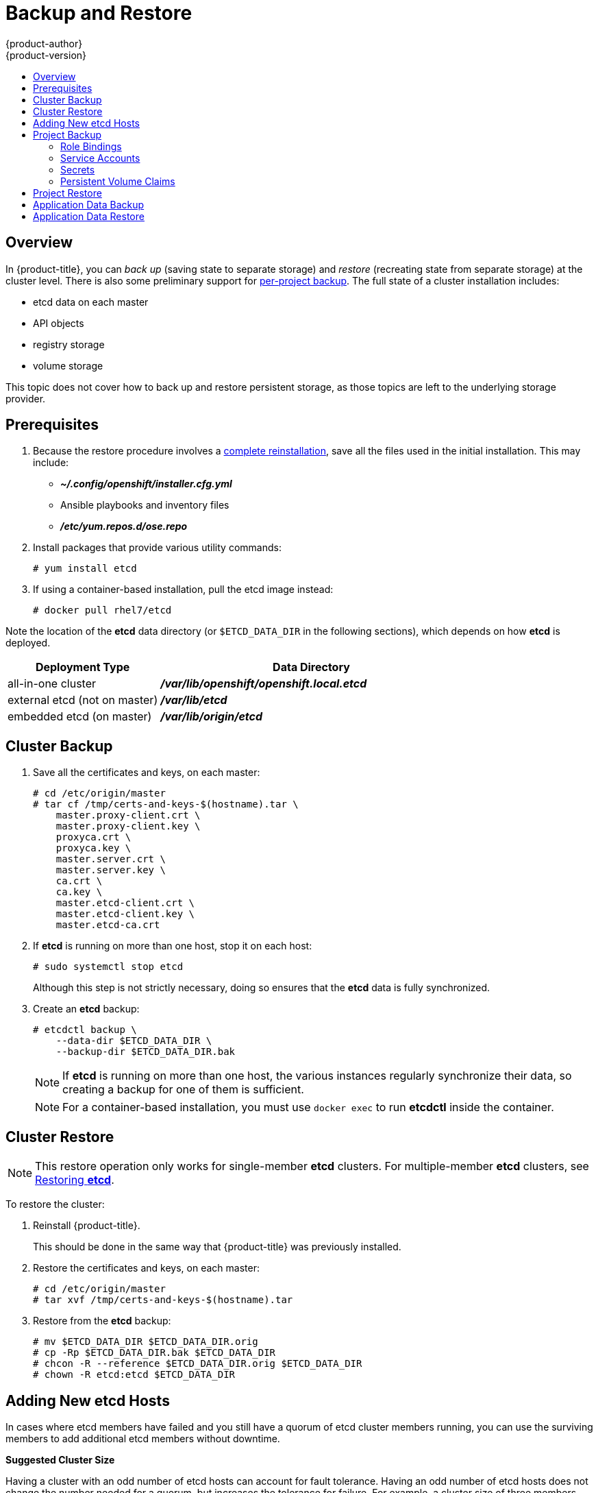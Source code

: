 [[admin-guide-backup-and-restore]]
= Backup and Restore
{product-author}
{product-version}
:data-uri:
:icons: font
:experimental:
:toc: macro
:toc-title:
:prewrap!:

toc::[]

== Overview

In {product-title}, you can _back up_ (saving state to separate storage) and
_restore_ (recreating state from separate storage) at the cluster level. There
is also some preliminary support for xref:project-backup[per-project backup].
The full state of a cluster installation includes:

- etcd data on each master
- API objects
- registry storage
- volume storage

This topic does not cover how to back up and restore persistent
storage, as those topics are left to the underlying storage provider.


[[backup-restore-prerequisites]]
== Prerequisites

. Because the restore procedure involves a xref:cluster-restore[complete
reinstallation], save all the files used in the initial installation. This may
include:
+
- *_~/.config/openshift/installer.cfg.yml_* 
- Ansible playbooks and inventory files 
- *_/etc/yum.repos.d/ose.repo_* 

. Install packages that provide various utility commands:
+
----
# yum install etcd
----
. If using a container-based installation, pull the etcd image instead:
+
----
# docker pull rhel7/etcd
----

Note the location of the *etcd* data directory (or `$ETCD_DATA_DIR` in the
following sections), which depends on how *etcd* is deployed.

[options="header",cols="1,2"]
|===
| Deployment Type| Data Directory

|all-in-one cluster
|*_/var/lib/openshift/openshift.local.etcd_*

|external etcd (not on master)
|*_/var/lib/etcd_*

|embedded etcd (on master)
|*_/var/lib/origin/etcd_*
|===


[[cluster-backup]]
== Cluster Backup

. Save all the certificates and keys, on each master:
+
----
# cd /etc/origin/master
# tar cf /tmp/certs-and-keys-$(hostname).tar \
    master.proxy-client.crt \
    master.proxy-client.key \
    proxyca.crt \
    proxyca.key \
    master.server.crt \
    master.server.key \
    ca.crt \
    ca.key \
    master.etcd-client.crt \
    master.etcd-client.key \
    master.etcd-ca.crt
----

. If *etcd* is running on more than one host, stop it on each host:
+
----
# sudo systemctl stop etcd
----
+
Although this step is not strictly necessary, doing so ensures that the *etcd*
data is fully synchronized.

. Create an *etcd* backup:
+
----
# etcdctl backup \
    --data-dir $ETCD_DATA_DIR \
    --backup-dir $ETCD_DATA_DIR.bak
----
+
[NOTE]
====
If *etcd* is running on more than one host,
the various instances regularly synchronize their data,
so creating a backup for one of them is sufficient.
====
+
[NOTE]
====
For a container-based installation, you must use `docker exec` to run *etcdctl*
inside the container.
====

[[cluster-restore]]
== Cluster Restore

ifndef::openshift-dedicated[]
[NOTE]
====
This restore operation only works for single-member *etcd* clusters. For
multiple-member *etcd* clusters, see
xref:../install_config/downgrade.adoc#downgrading-restoring-etcd[Restoring *etcd*].
====
endif::[]

To restore the cluster:

. Reinstall {product-title}.
+
This should be done in the same way that {product-title} was previously installed.

. Restore the certificates and keys, on each master:
+
----
# cd /etc/origin/master
# tar xvf /tmp/certs-and-keys-$(hostname).tar
----

. Restore from the *etcd* backup:
+
----
# mv $ETCD_DATA_DIR $ETCD_DATA_DIR.orig
# cp -Rp $ETCD_DATA_DIR.bak $ETCD_DATA_DIR
# chcon -R --reference $ETCD_DATA_DIR.orig $ETCD_DATA_DIR
# chown -R etcd:etcd $ETCD_DATA_DIR
----

[[backup-restore-adding-etcd-hosts]]
== Adding New etcd Hosts

In cases where etcd members have failed and you still have a quorum of etcd
cluster members running, you can use the surviving members to
add additional etcd members without downtime.

*Suggested Cluster Size*

Having a cluster with an odd number of etcd hosts can account for fault
tolerance. Having an odd number of etcd hosts does not change the number needed
for a quorum, but increases the tolerance for failure. For example, a cluster
size of three members, quorum is two leaving a failure tolerance of
one. This ensures the cluster will continue to operate if two of the members are
healthy.

Having an in-production cluster of seven etcd hosts is recommended.

[NOTE]
====
The following presumes you have a backup of the */etc/etcd* configuration for
the etcd hosts.
====

. Add the desired number of hosts to the cluster. The rest of this procedure presumes
you have added just one host, but if adding multiple, perform all steps on each
host.

. Upgrade etcd on the surviving node:
+
----
# yum install etcd iptables-services
----
+
Ensure version `etcd-2.3.7-4.el7.x86_64` or greater is installed, and that the
same version is installed on each host.

. xref:cluster-backup[Backup the etcd data store] on surviving hosts before making any cluster configuration changes.
+
. If replacing a failed etcd member, remove the failed member _before_ adding the new member.
+
----
# etcdctl -C https://<surviving host IP>:2379 \
  --ca-file=/etc/etcd/ca.crt     \
  --cert-file=/etc/etcd/peer.crt     \
  --key-file=/etc/etcd/peer.key cluster-health

# etcdctl -C https://<surviving host IP>:2379 \
  --ca-file=/etc/etcd/ca.crt     \
  --cert-file=/etc/etcd/peer.crt     \
  --key-file=/etc/etcd/peer.key member remove <failed member identifier>
----
+
Stop the etcd service on the failed etcd member:
+
----
# systemctl stop etcd
----
. On the new host, add the appropriate iptables rules:
+
----
# systemctl enable iptables.service --now
# iptables -N OS_FIREWALL_ALLOW
# iptables -t filter -I INPUT -j OS_FIREWALL_ALLOW
# iptables -A OS_FIREWALL_ALLOW -p tcp -m state \
  --state NEW -m tcp --dport 2379 -j ACCEPT
# iptables -A OS_FIREWALL_ALLOW -p tcp -m state \
  --state NEW -m tcp --dport 2380 -j ACCEPT
# iptables-save
----

. Generate the required certificates for the new host. On a surviving etcd host:
+
.. Create a copy of the *_/etc/etcd/ca/_* directory.

.. Set the variables and working directory for the certificates, ensuring to create the *_PREFIX_* directory if one has not been created:
+
----
# cd /etc/etcd
# export NEW_ETCD="<NEW_HOST_NAME>"

# export CN=$NEW_ETCD
# export SAN="IP:<NEW_HOST_IP>"
# export PREFIX="./generated_certs/etcd-$CN/"
----

.. Create the *_server.csr_* and *_server.crt_* certificates:
+
----
# openssl req -new -keyout ${PREFIX}server.key \
  -config ca/openssl.cnf \
  -out ${PREFIX}server.csr \
  -reqexts etcd_v3_req -batch -nodes \
  -subj /CN=$CN

# openssl ca -name etcd_ca -config ca/openssl.cnf \
  -out ${PREFIX}server.crt \
  -in ${PREFIX}server.csr \
  -extensions etcd_v3_ca_server -batch
----

.. Create the *_peer.csr_* and *_peer.crt_* certificates:
+
----
# openssl req -new -keyout ${PREFIX}peer.key \
  -config ca/openssl.cnf \
  -out ${PREFIX}peer.csr \
  -reqexts etcd_v3_req -batch -nodes \
  -subj /CN=$CN

# openssl ca -name etcd_ca -config ca/openssl.cnf \
  -out ${PREFIX}peer.crt \
  -in ${PREFIX}peer.csr \
  -extensions etcd_v3_ca_peer -batch
----

.. Copy the *_ca.crt_* and *_etcd.conf_* files, and archive the contents of the directory:
+
----
# cp ca.crt ${PREFIX}
# cp etcd.conf ${PREFIX}
# tar -czvf ${PREFIX}${CN}.tgz -C ${PREFIX} .
----

.. Transfer the files to the new etcd hosts:
+
----
# scp ${PREFIX}${CN}.tgz  $CN:/etc/etcd/
----

. While still on the surviving etcd host, add the new host to the cluster, take the copy of etcd, and transfer it to the new host:

.. Add the new host to the cluster:
+
----
# export ETCD_CA_HOST="<SURVIVING_ETCD_HOSTNAME>"
# export NEW_ETCD="<NEW_ETCD_HOSTNAME>"
# export NEW_ETCD_IP="<NEW_HOST_IP>"

# etcdctl -C https://${ETCD_CA_HOST}:2379 \
  --ca-file=/etc/etcd/ca.crt     \
  --cert-file=/etc/etcd/peer.crt     \
  --key-file=/etc/etcd/peer.key member add ${NEW_ETCD} https://${NEW_ETCD_IP}:2380

ETCD_NAME="<NEW_ETCD_HOSTNAME>"
ETCD_INITIAL_CLUSTER="<NEW_ETCD_HOSTNAME>=https://<NEW_HOST_IP>:2380,<SURVIVING_ETCD_HOST>=https:/<SURVIVING_HOST_IP>:2380
ETCD_INITIAL_CLUSTER_STATE="existing"
----

.. Create a backup of the surviving etcd host, and transfer the contents to the new
host:
+
[NOTE]
====
Skip this step if version is lower than `etcd-2.3.7-4` or if etcd database size
is smaller than 700mb.
====
+
----
# export NODE_ID="<NEW_NODE_ID>"
# etcdctl backup --keep-cluster-id --node-id ${NODE_ID} \
  --data-dir /var/lib/etcd --backup-dir /var/lib/etcd/$NEW_ETCD-backup
# tar -cvf $NEW_ETCD-backup.tar.gz -C /var/lib/etcd/$NEW_ETCD-backup/ .
# scp $NEW_ETCD-backup.tar.gz $NEW_ETCD:/var/lib/etcd/
----

. On the new host, extract the backup data and set the permissions:
+
----
# tar -xf /etc/etcd/<NEW_ETCD_HOSTNAME> -C /etc/etcd/ --overwrite
# chown etcd:etcd /etc/etcd/*

# rm -rf /var/lib/etcd/member
# tar -xf /var/lib/etcd/<NEW_ETCD_HOSTNAME> -C /var/lib/etcd/
# chown -R etcd:etcd /var/lib/etcd/
----

. On the new etcd host's *_etcd.conf_* file:
.. Replace the following with the values generated in the previous step:
+
* ETCD_NAME
* ETCD_INITIAL_CLUSTER
* ETCD_INITIAL_CLUSTER_STATE
+
Replace the IP address with the "NEW_ETCD" value for:
+
* ETCD_LISTEN_PEER_URLS
* ETCD_LISTEN_CLIENT_URLS
* ETCD_INITIAL_ADVERTISE_PEER_URLS
* ETCD_ADVERTISE_CLIENT_URLS
+
For replacing failed hosts, you will need to remove the failed hosts from the
etcd configuration.

. Start etcd on the new host:
+
----
# systemctl enable etcd --now
----

. To verify that the new host has been added successfully:
+
----
etcdctl -C https://${ETCD_CA_HOST}:2379 --ca-file=/etc/etcd/ca.crt \
  --cert-file=/etc/etcd/peer.crt     \
  --key-file=/etc/etcd/peer.key cluster-health
----


[[project-backup]]
== Project Backup

A future release of {product-title} will feature specific support for
per-project back up and restore.

For now, to back up API objects at the project level, use `oc export` for each
object to be saved. For example, to save the deployment configuration `frontend`
in YAML format:

----
$ oc export dc frontend -o yaml > dc-frontend.yaml
----

To back up all of the project (with the exception of cluster objects like
namespaces and projects):

----
$ oc export all -o yaml > project.yaml
----

[[backup-rolebindings]]
=== Role Bindings

Sometimes custom policy
xref:../admin_guide/manage_authorization_policy.adoc#managing-role-bindings[role
bindings] are used in a project. For example, a project administrator can give
another user a certain role in the project and grant that user project access.

These role bindings can be exported:

----
$ oc get rolebindings -o yaml --export=true > rolebindings.yaml
----

[[backup-serviceaccounts]]
=== Service Accounts

If custom service accounts are created in a project, these need to be exported:

----
$ oc get serviceaccount -o yaml --export=true > serviceaccount.yaml
----

[[backup-secrets]]
=== Secrets

Custom secrets like source control management secrets (SSH Public Keys,
Username/Password) should be exported if they are used:

----
$ oc get secret -o yaml --export=true > secret.yaml
----

[[backup-pvc]]
=== Persistent Volume Claims

If the an application within a project uses a persistent volume through a
persistent volume claim (PVC), these should be backed up:

----
$ oc get pvc -o yaml --export=true > pvc.yaml
----


[[project-restore]]
== Project Restore

To restore a project, recreate the project and recreate all all of the objects
that were exported during the backup:

----
$ oc new-project myproject
$ oc create -f project.yaml
$ oc create -f secret.yaml
$ oc create -f serviceaccount.yaml
$ oc create -f pvc.yaml
$ oc create -f rolebindings.yaml
----

[NOTE]
====
Some resources can fail to be created (for example, pods and default service
accounts).
====

[[backup-application-data]]
== Application Data Backup
In many cases, application data can be backed up using the `oc rsync` command,
assuming `rsync` is installed within the container image. The Red Hat *rhel7*
base image does contain `rsync`. Therefore, all images that are based on *rhel7*
contain it as well. See xref:../cli_reference/basic_cli_operations.adoc#cli-operations-rsync[Troubleshooting and Debugging CLI Operations - rsync].

[WARNING]
====
This is a _generic_ backup of application data and does not take into account
application-specific backup procedures, for example special export/import
procedures for database systems.
====

Other means of backup may exist depending on the type of the persistent volume
(for example, Cinder, NFS, Gluster, or others).

The paths to back up are also _application specific_. You can determine
what path to back up by looking at the `*mountPath*` for volumes in the
`*deploymentconfig*`.

.Example of Backing up a Jenkins Deployment's Application Data

. Get the application data `*mountPath*` from the `*deploymentconfig*`:
+
----
$ oc get dc/jenkins -o jsonpath='{ .spec.template.spec.containers[?(@.name=="jenkins")].volumeMounts[?(@.name=="jenkins-data")].mountPath }'
/var/lib/jenkins
----

. Get the name of the pod that is currently running:
+
----
$ oc get pod --selector=deploymentconfig=jenkins -o jsonpath='{ .metadata.name }'
jenkins-1-37nux
----

. Use the `oc rsync` command to copy application data:
+
----
$ oc rsync jenkins-1-37nux:/var/lib/jenkins /tmp/
----

[NOTE]
====
This type of application data backup can only be performed while an application
pod is currently running.
====


[[restore-application-data]]
== Application Data Restore

The process for restoring application data is similar to the
xref:backup-application-data[application backup procedure] using the `oc rsync`
tool. The same restrictions apply and the process of restoring application data
requires a persistent volume.

.Example of Restoring a Jenkins Deployment's Application Data

. Verify the backup:
+
----
$ ls -la /tmp/jenkins-backup/
total 8
drwxrwxr-x.  3 user     user   20 Sep  6 11:14 .
drwxrwxrwt. 17 root     root 4096 Sep  6 11:16 ..
drwxrwsrwx. 12 user     user 4096 Sep  6 11:14 jenkins
----

. Use the `oc rsync` tool to copy the data into the running pod:
+
----
$ oc rsync /tmp/jenkins-backup/jenkins jenkins-1-37nux:/var/lib
----
+
[NOTE]
====
Depending on the application, you may be required to restart the application.
====

. Restart the application with new data (_optional_):
+
----
$ oc delete pod jenkins-1-37nux
----
+
Alternatively, you can scale down the deployment to 0, and then up again:
+
----
$ oc scale --replicas=0 dc/jenkins
$ oc scale --replicas=1 dc/jenkins
----
